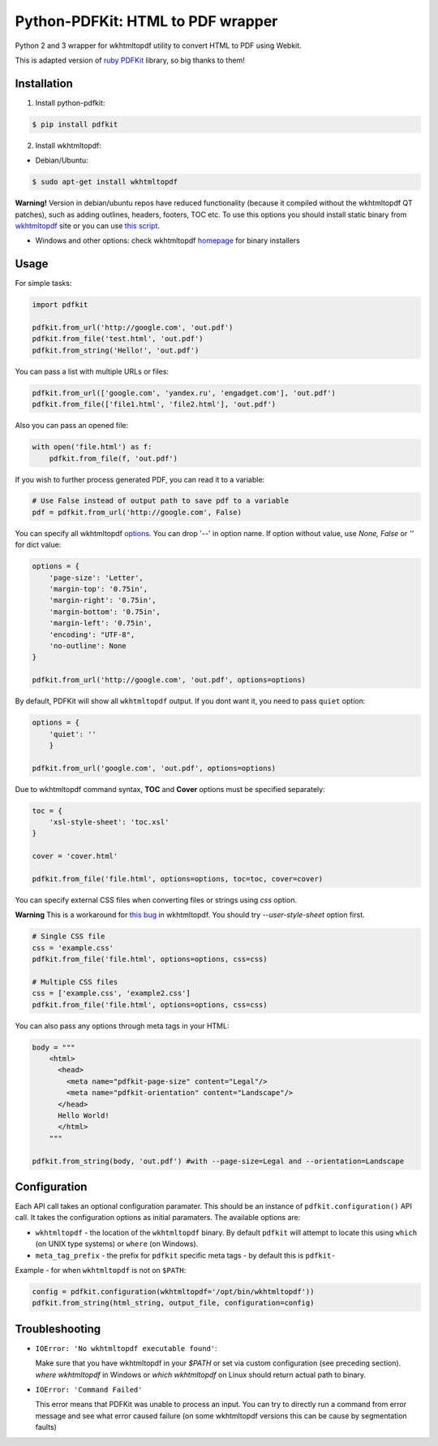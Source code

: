 Python-PDFKit: HTML to PDF wrapper
==================================


.. image:: https://travis-ci.org/JazzCore/python-pdfkit.png?branch=master
        :target: https://travis-ci.org/JazzCore/python-pdfkit

Python 2 and 3 wrapper for wkhtmltopdf utility to convert HTML to PDF using Webkit.

This is adapted version of `ruby PDFKit <https://github.com/pdfkit/pdfkit>`_ library, so big thanks to them!

Installation
------------

1. Install python-pdfkit:

.. code-block:: bash

	$ pip install pdfkit

2. Install wkhtmltopdf:

* Debian/Ubuntu:

.. code-block:: bash

	$ sudo apt-get install wkhtmltopdf

**Warning!** Version in debian/ubuntu repos have reduced functionality (because it compiled without the wkhtmltopdf QT patches), such as adding outlines, headers, footers, TOC etc. To use this options you should install static binary from `wkhtmltopdf <http://code.google.com/p/wkhtmltopdf/>`_ site or you can use `this script <https://github.com/JazzCore/python-pdfkit/blob/master/travis/before-script.sh>`_.

* Windows and other options: check wkhtmltopdf `homepage <http://code.google.com/p/wkhtmltopdf/>`_ for binary installers

Usage
-----

For simple tasks:

.. code-block:: python

	import pdfkit

	pdfkit.from_url('http://google.com', 'out.pdf')
	pdfkit.from_file('test.html', 'out.pdf')
	pdfkit.from_string('Hello!', 'out.pdf')

You can pass a list with multiple URLs or files:

.. code-block:: python

	pdfkit.from_url(['google.com', 'yandex.ru', 'engadget.com'], 'out.pdf')
	pdfkit.from_file(['file1.html', 'file2.html'], 'out.pdf')

Also you can pass an opened file:

.. code-block:: python

    with open('file.html') as f:
        pdfkit.from_file(f, 'out.pdf')

If you wish to further process generated PDF, you can read it to a variable:

.. code-block:: python

    # Use False instead of output path to save pdf to a variable
    pdf = pdfkit.from_url('http://google.com', False)

You can specify all wkhtmltopdf `options <http://madalgo.au.dk/~jakobt/wkhtmltoxdoc/wkhtmltopdf_0.10.0_rc2-doc.html>`_. You can drop '--' in option name. If option without value, use *None, False* or *''* for dict value:

.. code-block:: python

	options = {
	    'page-size': 'Letter',
	    'margin-top': '0.75in',
	    'margin-right': '0.75in',
	    'margin-bottom': '0.75in',
	    'margin-left': '0.75in',
	    'encoding': "UTF-8",
	    'no-outline': None
	}

	pdfkit.from_url('http://google.com', 'out.pdf', options=options)

By default, PDFKit will show all ``wkhtmltopdf`` output. If you dont want it, you need to pass ``quiet`` option:

.. code-block:: python

    options = {
        'quiet': ''
        }

    pdfkit.from_url('google.com', 'out.pdf', options=options)

Due to wkhtmltopdf command syntax, **TOC** and **Cover** options must be specified separately:

.. code-block:: python

	toc = {
	    'xsl-style-sheet': 'toc.xsl'
	}

	cover = 'cover.html'

	pdfkit.from_file('file.html', options=options, toc=toc, cover=cover)

You can specify external CSS files when converting files or strings using *css* option.

**Warning** This is a workaround for `this bug <http://code.google.com/p/wkhtmltopdf/issues/detail?id=144>`_ in wkhtmltopdf. You should try *--user-style-sheet* option first.

.. code-block:: python

    # Single CSS file
    css = 'example.css'
    pdfkit.from_file('file.html', options=options, css=css)

    # Multiple CSS files
    css = ['example.css', 'example2.css']
    pdfkit.from_file('file.html', options=options, css=css)

You can also pass any options through meta tags in your HTML:

.. code-block:: python

	body = """
	    <html>
	      <head>
	        <meta name="pdfkit-page-size" content="Legal"/>
	        <meta name="pdfkit-orientation" content="Landscape"/>
	      </head>
	      Hello World!
	      </html>
	    """

	pdfkit.from_string(body, 'out.pdf') #with --page-size=Legal and --orientation=Landscape

Configuration
-------------

Each API call takes an optional configuration paramater. This should be an instance of ``pdfkit.configuration()`` API call. It takes the configuration options as initial paramaters. The available options are:

* ``wkhtmltopdf`` - the location of the ``wkhtmltopdf`` binary. By default ``pdfkit`` will attempt to locate this using ``which`` (on UNIX type systems) or ``where`` (on Windows).
* ``meta_tag_prefix`` - the prefix for ``pdfkit`` specific meta tags - by default this is ``pdfkit-``

Example - for when ``wkhtmltopdf`` is not on ``$PATH``:

.. code-block:: python

    config = pdfkit.configuration(wkhtmltopdf='/opt/bin/wkhtmltopdf'))
    pdfkit.from_string(html_string, output_file, configuration=config)


Troubleshooting
---------------

- ``IOError: 'No wkhtmltopdf executable found'``:

  Make sure that you have wkhtmltopdf in your `$PATH` or set via custom configuration (see preceding section). *where wkhtmltopdf* in Windows or *which wkhtmltopdf* on Linux should return actual path to binary.

- ``IOError: 'Command Failed'``

  This error means that PDFKit was unable to process an input. You can try to directly run a command from error message and see what error caused failure (on some wkhtmltopdf versions this can be cause by segmentation faults)
